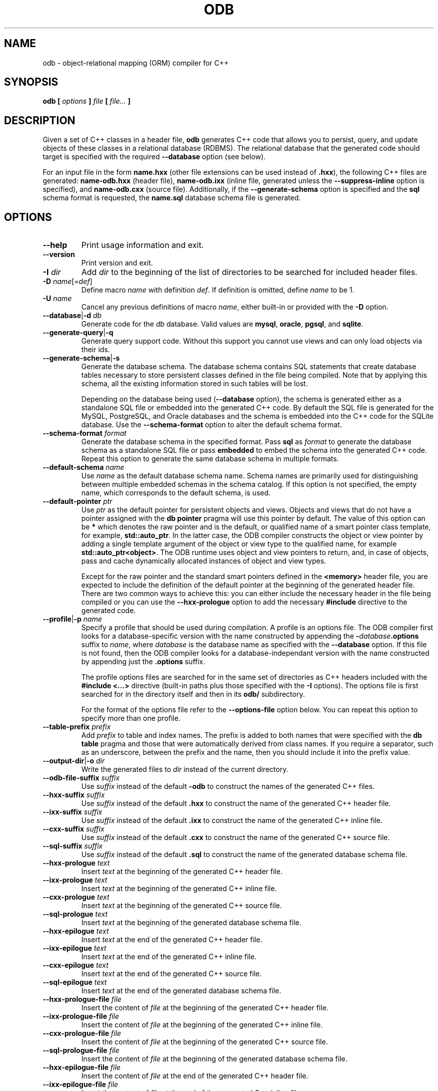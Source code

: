 .\" Process this file with
.\" groff -man -Tascii odb.1
.\"
.TH ODB 1 "December 2011" "ODB 1.7.0"
.SH NAME
odb \- object-relational mapping (ORM) compiler for C++
.\"
.\"
.\"
.\"--------------------------------------------------------------------
.SH SYNOPSIS
.\"--------------------------------------------------------------------
.B odb
.B [
.I options
.B ]
.I file
.B [
.IR file...
.B ]
.\"
.\"
.\"
.\"--------------------------------------------------------------------
.SH DESCRIPTION
.\"--------------------------------------------------------------------
Given a set of C++ classes in a header file,
.B odb
generates C++ code that allows you to persist, query, and update objects
of these classes in a relational database (RDBMS). The relational
database that the generated code should target is specified with the
required
.B --database
option (see below).


For an input file in the form
.B name.hxx
(other file extensions can be used instead of
.BR .hxx ),
the following C++ files are generated:
.B name-odb.hxx
(header file),
.B name-odb.ixx
(inline file, generated unless
the
.B --suppress-inline
option is specified), and
.B name-odb.cxx
(source file). Additionally, if the
.B --generate-schema
option is specified and the
.B sql
schema format is requested, the
.B name.sql
database schema file is generated.
.\"
.\"
.\"
.\"--------------------------------------------------------------------
.SH OPTIONS
.\"--------------------------------------------------------------------
.\"
.\" The following documentation was generated by CLI, a command
.\" line interface compiler for C++.
.\"
.IP "\fB--help\fP"
Print usage information and exit\.

.IP "\fB--version\fP"
Print version and exit\.

.IP "\fB-I\fP \fIdir\fP"
Add \fIdir\fP to the beginning of the list of directories to be searched for
included header files\.

.IP "\fB-D\fP \fIname\fP[=\fIdef\fP]"
Define macro \fIname\fP with definition \fIdef\fP\. If definition is
omitted, define \fIname\fP to be 1\.

.IP "\fB-U\fP \fIname\fP"
Cancel any previous definitions of macro \fIname\fP, either built-in or
provided with the \fB-D\fP option\.

.IP "\fB--database\fP|\fB-d\fP \fIdb\fP"
Generate code for the \fIdb\fP database\. Valid values are \fBmysql\fP,
\fBoracle\fP, \fBpgsql\fP, and \fBsqlite\fP\.

.IP "\fB--generate-query\fP|\fB-q\fP"
Generate query support code\. Without this support you cannot use views and
can only load objects via their ids\.

.IP "\fB--generate-schema\fP|\fB-s\fP"
Generate the database schema\. The database schema contains SQL statements
that create database tables necessary to store persistent classes defined in
the file being compiled\. Note that by applying this schema, all the
existing information stored in such tables will be lost\.

Depending on the database being used (\fB--database\fP option), the schema
is generated either as a standalone SQL file or embedded into the generated
C++ code\. By default the SQL file is generated for the MySQL, PostgreSQL,
and Oracle databases and the schema is embedded into the C++ code for the
SQLite database\. Use the \fB--schema-format\fP option to alter the default
schema format\.

.IP "\fB--schema-format\fP \fIformat\fP"
Generate the database schema in the specified format\. Pass \fBsql\fP as
\fIformat\fP to generate the database schema as a standalone SQL file or
pass \fBembedded\fP to embed the schema into the generated C++ code\. Repeat
this option to generate the same database schema in multiple formats\.

.IP "\fB--default-schema\fP \fIname\fP"
Use \fIname\fP as the default database schema name\. Schema names are
primarily used for distinguishing between multiple embedded schemas in the
schema catalog\. If this option is not specified, the empty name, which
corresponds to the default schema, is used\.

.IP "\fB--default-pointer\fP \fIptr\fP"
Use \fIptr\fP as the default pointer for persistent objects and views\.
Objects and views that do not have a pointer assigned with the \fBdb
pointer\fP pragma will use this pointer by default\. The value of this
option can be \fB*\fP which denotes the raw pointer and is the default, or
qualified name of a smart pointer class template, for example,
\fBstd::auto_ptr\fP\. In the latter case, the ODB compiler constructs the
object or view pointer by adding a single template argument of the object or
view type to the qualified name, for example \fBstd::auto_ptr<object>\fP\.
The ODB runtime uses object and view pointers to return, and, in case of
objects, pass and cache dynamically allocated instances of object and view
types\.

Except for the raw pointer and the standard smart pointers defined in the
\fB<memory>\fP header file, you are expected to include the definition of
the default pointer at the beginning of the generated header file\. There
are two common ways to achieve this: you can either include the necessary
header in the file being compiled or you can use the \fB--hxx-prologue\fP
option to add the necessary \fB#include\fP directive to the generated code\.

.IP "\fB--profile\fP|\fB-p\fP \fIname\fP"
Specify a profile that should be used during compilation\. A profile is an
options file\. The ODB compiler first looks for a database-specific version
with the name constructed by appending the
\fB-\fP\fIdatabase\fP\fB\.options\fP suffix to \fIname\fP, where
\fIdatabase\fP is the database name as specified with the \fB--database\fP
option\. If this file is not found, then the ODB compiler looks for a
database-independant version with the name constructed by appending just the
\fB\.options\fP suffix\.

The profile options files are searched for in the same set of directories as
C++ headers included with the \fB#include <\.\.\.>\fP directive (built-in
paths plus those specified with the \fB-I\fP options)\. The options file is
first searched for in the directory itself and then in its \fBodb/\fP
subdirectory\.

For the format of the options file refer to the \fB--options-file\fP option
below\. You can repeat this option to specify more than one profile\.

.IP "\fB--table-prefix\fP \fIprefix\fP"
Add \fIprefix\fP to table and index names\. The prefix is added to both
names that were specified with the \fBdb table\fP pragma and those that were
automatically derived from class names\. If you require a separator, such as
an underscore, between the prefix and the name, then you should include it
into the prefix value\.

.IP "\fB--output-dir\fP|\fB-o\fP \fIdir\fP"
Write the generated files to \fIdir\fP instead of the current directory\.

.IP "\fB--odb-file-suffix\fP \fIsuffix\fP"
Use \fIsuffix\fP instead of the default \fB-odb\fP to construct the names of
the generated C++ files\.

.IP "\fB--hxx-suffix\fP \fIsuffix\fP"
Use \fIsuffix\fP instead of the default \fB\.hxx\fP to construct the name of
the generated C++ header file\.

.IP "\fB--ixx-suffix\fP \fIsuffix\fP"
Use \fIsuffix\fP instead of the default \fB\.ixx\fP to construct the name of
the generated C++ inline file\.

.IP "\fB--cxx-suffix\fP \fIsuffix\fP"
Use \fIsuffix\fP instead of the default \fB\.cxx\fP to construct the name of
the generated C++ source file\.

.IP "\fB--sql-suffix\fP \fIsuffix\fP"
Use \fIsuffix\fP instead of the default \fB\.sql\fP to construct the name of
the generated database schema file\.

.IP "\fB--hxx-prologue\fP \fItext\fP"
Insert \fItext\fP at the beginning of the generated C++ header file\.

.IP "\fB--ixx-prologue\fP \fItext\fP"
Insert \fItext\fP at the beginning of the generated C++ inline file\.

.IP "\fB--cxx-prologue\fP \fItext\fP"
Insert \fItext\fP at the beginning of the generated C++ source file\.

.IP "\fB--sql-prologue\fP \fItext\fP"
Insert \fItext\fP at the beginning of the generated database schema file\.

.IP "\fB--hxx-epilogue\fP \fItext\fP"
Insert \fItext\fP at the end of the generated C++ header file\.

.IP "\fB--ixx-epilogue\fP \fItext\fP"
Insert \fItext\fP at the end of the generated C++ inline file\.

.IP "\fB--cxx-epilogue\fP \fItext\fP"
Insert \fItext\fP at the end of the generated C++ source file\.

.IP "\fB--sql-epilogue\fP \fItext\fP"
Insert \fItext\fP at the end of the generated database schema file\.

.IP "\fB--hxx-prologue-file\fP \fIfile\fP"
Insert the content of \fIfile\fP at the beginning of the generated C++
header file\.

.IP "\fB--ixx-prologue-file\fP \fIfile\fP"
Insert the content of \fIfile\fP at the beginning of the generated C++
inline file\.

.IP "\fB--cxx-prologue-file\fP \fIfile\fP"
Insert the content of \fIfile\fP at the beginning of the generated C++
source file\.

.IP "\fB--sql-prologue-file\fP \fIfile\fP"
Insert the content of \fIfile\fP at the beginning of the generated database
schema file\.

.IP "\fB--hxx-epilogue-file\fP \fIfile\fP"
Insert the content of \fIfile\fP at the end of the generated C++ header
file\.

.IP "\fB--ixx-epilogue-file\fP \fIfile\fP"
Insert the content of \fIfile\fP at the end of the generated C++ inline
file\.

.IP "\fB--cxx-epilogue-file\fP \fIfile\fP"
Insert the content of \fIfile\fP at the end of the generated C++ source
file\.

.IP "\fB--sql-epilogue-file\fP \fIfile\fP"
Insert the content of \fIfile\fP at the end of the generated database schema
file\.

.IP "\fB--odb-prologue\fP \fItext\fP"
Compile \fItext\fP before the input header file\. This option allows you to
add additional declarations, such as custom traits specializations, to the
ODB compilation process\.

.IP "\fB--odb-prologue-file\fP \fIfile\fP"
Compile \fIfile\fP contents before the input header file\. Prologue files
are compiled after all the prologue text fragments (\fB--odb-prologue\fP
option)\.

.IP "\fB--odb-epilogue\fP \fItext\fP"
Compile \fItext\fP after the input header file\. This option allows you to
add additional declarations, such as custom traits specializations, to the
ODB compilation process\.

.IP "\fB--odb-epilogue-file\fP \fIfile\fP"
Compile \fIfile\fP contents after the input header file\. Epilogue files are
compiled after all the epilogue text fragments (\fB--odb-epilogue\fP
option)\.

.IP "\fB--include-with-brackets\fP"
Use angle brackets (<>) instead of quotes ("") in the generated
\fB#include\fP directives\.

.IP "\fB--include-prefix\fP \fIprefix\fP"
Add \fIprefix\fP to the generated \fB#include\fP directive paths\.

.IP "\fB--include-regex\fP \fIregex\fP"
Add \fIregex\fP to the list of regular expressions used to transform
generated \fB#include\fP directive paths\. The argument to this option is a
Perl-like regular expression in the form
\fB/\fP\fIpattern\fP\fB/\fP\fIreplacement\fP\fB/\fP\. Any character can be
used as a delimiter instead of \fB/\fP and the delimiter can be escaped
inside \fIpattern\fP and \fIreplacement\fP with a backslash (\fB\e\fP)\. You
can specify multiple regular expressions by repeating this option\. All the
regular expressions are tried in the order specified and the first
expression that matches is used\.

As an example, the following expression transforms include paths in the form
\fBfoo/bar-odb\.h\fP to paths in the form \fBfoo/generated/bar-odb\.h\fP:

\fB%foo/(\.+)-odb\.h%foo/generated/$1-odb\.h%\fP

See also the REGEX AND SHELL QUOTING section below\.

.IP "\fB--include-regex-trace\fP"
Trace the process of applying regular expressions specified with the
\fB--include-regex\fP option\. Use this option to find out why your regular
expressions don't do what you expected them to do\.

.IP "\fB--guard-prefix\fP \fIprefix\fP"
Add \fIprefix\fP to the generated header inclusion guards\. The prefix is
transformed to upper case and characters that are illegal in a preprocessor
macro name are replaced with underscores\.

.IP "\fB--options-file\fP \fIfile\fP"
Read additional options from \fIfile\fP with each option appearing on a
separate line optionally followed by space and an option value\. Empty lines
and lines starting with \fB#\fP are ignored\. Option values can be enclosed
in double (\fB"\fP) or single (\fB'\fP) quotes  to preserve leading and
trailing whitespaces as well as to specify empty values\. If the value
itself contains trailing or leading quotes, enclose it with an extra pair of
quotes, for example \fB'"x"'\fP\. Non-leading and non-trailing quotes are
interpreted as being part of the option value\.

The semantics of providing options in a file is equivalent to providing the
same set of options in the same order on the command line at the point where
the \fB--options-file\fP option is specified except that the shell escaping
and quoting is not required\. You can repeat this option to specify more
than one options file\.

.IP "\fB-x\fP \fIoption\fP"
Pass \fIoption\fP to the underlying C++ compiler (\fBg++\fP)\. The
\fIoption\fP value that doesn't start with \fB-\fP is considered the
\fBg++\fP executable name\.

.IP "\fB-v\fP"
Print the commands executed to run the stages of compilation\.

.IP "\fB--trace\fP"
Trace the compilation process\.

.IP "\fB--mysql-engine\fP \fIengine\fP"
Use \fIengine\fP instead of the default \fBInnoDB\fP in the generated
database schema file\. For more information on the storage engine options
see the MySQL documentation\. If you would like to use the database-default
engine, pass \fBdefault\fP as the value for this option\.

.IP "\fB--sqlite-lax-auto-id\fP"
Do not force monotonically increasing automatically-assigned object ids\. In
this mode the generated database schema omits the \fBAUTOINCREMENT\fP
keyword which results in faster object persistence but may lead to
automatically-assigned ids not being in a strictly ascending order\. Refer
to the SQLite documentation for details\.

.IP "\fB--oracle-client-version\fP \fIv\fP"
Specify the minimum Oracle client library (OCI) version with which the
generated C++ code will be linked\. This information is used to enable
version-specific optimizations in the generated C++ code\. The version must
be in the \fImajor\fP\fB\.\fP\fIminor\fP form, for example, \fB11\.2\fP\.

.\"
.\" REGEX AND SHELL QUOTING
.\"
.SH REGEX AND SHELL QUOTING
When entering a regular expression argument in the shell command line
it is often necessary to use quoting (enclosing the argument in " "
or ' ') in order to prevent the shell from interpreting certain
characters, for example, spaces as argument separators and $ as
variable expansions.

Unfortunately it is hard to achieve this in a manner that is portable
across POSIX shells, such as those found on GNU/Linux and UNIX, and
Windows shell. For example, if you use " " for quoting you will get
a wrong result with POSIX shells if your expression contains $. The
standard way of dealing with this on POSIX systems is to use ' '
instead. Unfortunately, Windows shell does not remove ' '  from
arguments when they are passed to applications. As a result you may
have to use ' ' for POSIX and " " for Windows ($ is not treated as
a special character on Windows).

Alternatively, you can save regular expression options into a file,
one option per line, and use this file with the
.B --options-file
option. With this approach you don't need to worry about shell quoting.
.\"
.\" DIAGNOSTICS
.\"
.SH DIAGNOSTICS
If the input file is not valid C++,
.B odb
will issue diagnostic messages to STDERR and exit with non-zero exit code.
.\"
.\" BUGS
.\"
.SH BUGS
Send bug reports to the odb-users@codesynthesis.com mailing list.
.\"
.\" COPYRIGHT
.\"
.SH COPYRIGHT
Copyright (c) 2009-2011 Code Synthesis Tools CC.

Permission is granted to copy, distribute and/or modify this
document under the terms of the GNU Free Documentation License,
version 1.2; with no Invariant Sections, no Front-Cover Texts and
no Back-Cover Texts. Copy of the license can be obtained from
http://www.codesynthesis.com/licenses/fdl-1.3.txt
